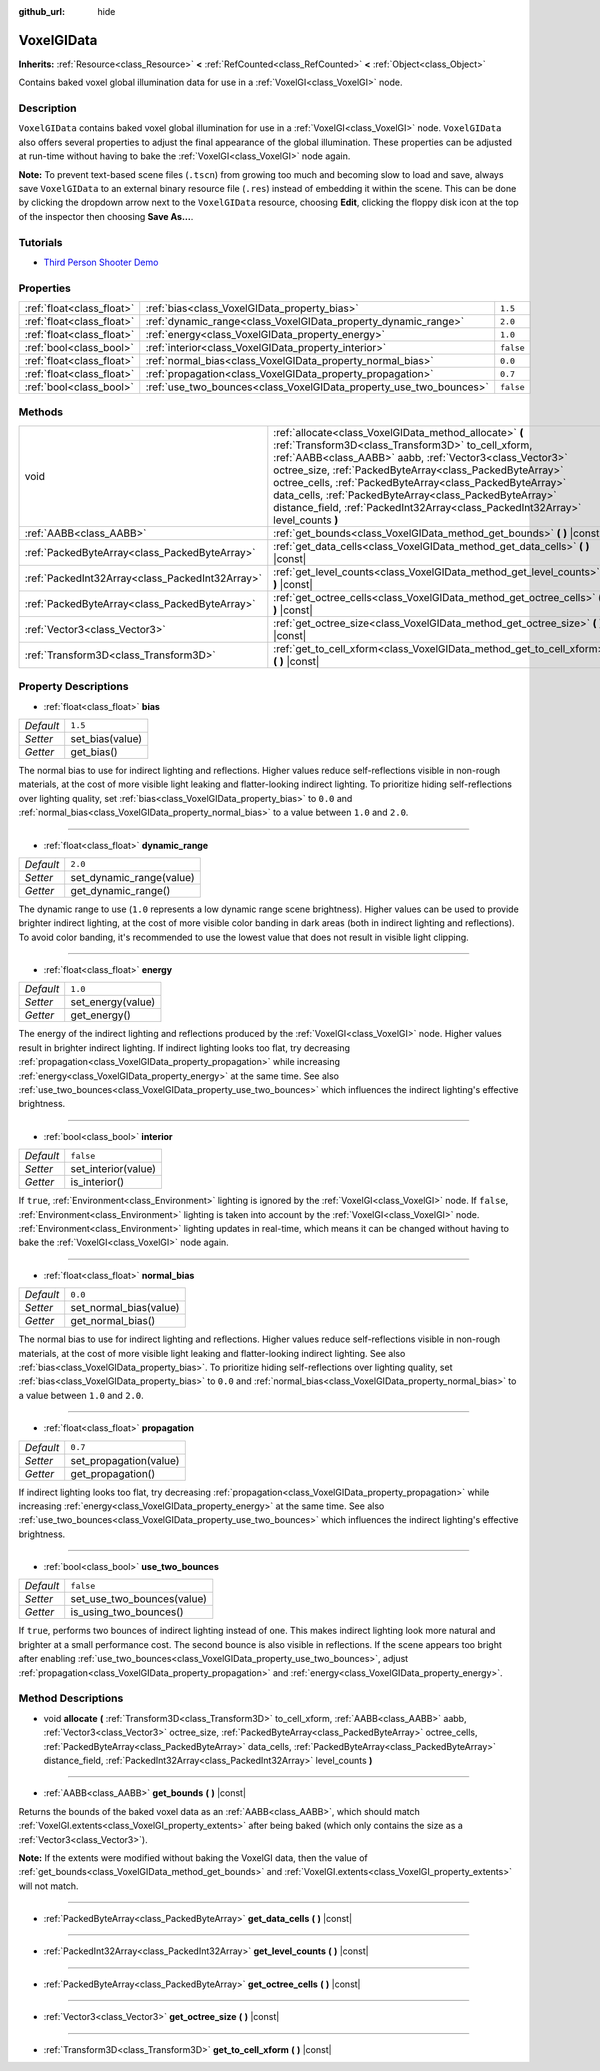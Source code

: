 :github_url: hide

.. DO NOT EDIT THIS FILE!!!
.. Generated automatically from Godot engine sources.
.. Generator: https://github.com/godotengine/godot/tree/master/doc/tools/make_rst.py.
.. XML source: https://github.com/godotengine/godot/tree/master/doc/classes/VoxelGIData.xml.

.. _class_VoxelGIData:

VoxelGIData
===========

**Inherits:** :ref:`Resource<class_Resource>` **<** :ref:`RefCounted<class_RefCounted>` **<** :ref:`Object<class_Object>`

Contains baked voxel global illumination data for use in a :ref:`VoxelGI<class_VoxelGI>` node.

Description
-----------

``VoxelGIData`` contains baked voxel global illumination for use in a :ref:`VoxelGI<class_VoxelGI>` node. ``VoxelGIData`` also offers several properties to adjust the final appearance of the global illumination. These properties can be adjusted at run-time without having to bake the :ref:`VoxelGI<class_VoxelGI>` node again.

\ **Note:** To prevent text-based scene files (``.tscn``) from growing too much and becoming slow to load and save, always save ``VoxelGIData`` to an external binary resource file (``.res``) instead of embedding it within the scene. This can be done by clicking the dropdown arrow next to the ``VoxelGIData`` resource, choosing **Edit**, clicking the floppy disk icon at the top of the inspector then choosing **Save As...**.

Tutorials
---------

- `Third Person Shooter Demo <https://godotengine.org/asset-library/asset/678>`__

Properties
----------

+---------------------------+--------------------------------------------------------------------+-----------+
| :ref:`float<class_float>` | :ref:`bias<class_VoxelGIData_property_bias>`                       | ``1.5``   |
+---------------------------+--------------------------------------------------------------------+-----------+
| :ref:`float<class_float>` | :ref:`dynamic_range<class_VoxelGIData_property_dynamic_range>`     | ``2.0``   |
+---------------------------+--------------------------------------------------------------------+-----------+
| :ref:`float<class_float>` | :ref:`energy<class_VoxelGIData_property_energy>`                   | ``1.0``   |
+---------------------------+--------------------------------------------------------------------+-----------+
| :ref:`bool<class_bool>`   | :ref:`interior<class_VoxelGIData_property_interior>`               | ``false`` |
+---------------------------+--------------------------------------------------------------------+-----------+
| :ref:`float<class_float>` | :ref:`normal_bias<class_VoxelGIData_property_normal_bias>`         | ``0.0``   |
+---------------------------+--------------------------------------------------------------------+-----------+
| :ref:`float<class_float>` | :ref:`propagation<class_VoxelGIData_property_propagation>`         | ``0.7``   |
+---------------------------+--------------------------------------------------------------------+-----------+
| :ref:`bool<class_bool>`   | :ref:`use_two_bounces<class_VoxelGIData_property_use_two_bounces>` | ``false`` |
+---------------------------+--------------------------------------------------------------------+-----------+

Methods
-------

+-------------------------------------------------+-----------------------------------------------------------------------------------------------------------------------------------------------------------------------------------------------------------------------------------------------------------------------------------------------------------------------------------------------------------------------------------------------------------------------------------------------+
| void                                            | :ref:`allocate<class_VoxelGIData_method_allocate>` **(** :ref:`Transform3D<class_Transform3D>` to_cell_xform, :ref:`AABB<class_AABB>` aabb, :ref:`Vector3<class_Vector3>` octree_size, :ref:`PackedByteArray<class_PackedByteArray>` octree_cells, :ref:`PackedByteArray<class_PackedByteArray>` data_cells, :ref:`PackedByteArray<class_PackedByteArray>` distance_field, :ref:`PackedInt32Array<class_PackedInt32Array>` level_counts **)** |
+-------------------------------------------------+-----------------------------------------------------------------------------------------------------------------------------------------------------------------------------------------------------------------------------------------------------------------------------------------------------------------------------------------------------------------------------------------------------------------------------------------------+
| :ref:`AABB<class_AABB>`                         | :ref:`get_bounds<class_VoxelGIData_method_get_bounds>` **(** **)** |const|                                                                                                                                                                                                                                                                                                                                                                    |
+-------------------------------------------------+-----------------------------------------------------------------------------------------------------------------------------------------------------------------------------------------------------------------------------------------------------------------------------------------------------------------------------------------------------------------------------------------------------------------------------------------------+
| :ref:`PackedByteArray<class_PackedByteArray>`   | :ref:`get_data_cells<class_VoxelGIData_method_get_data_cells>` **(** **)** |const|                                                                                                                                                                                                                                                                                                                                                            |
+-------------------------------------------------+-----------------------------------------------------------------------------------------------------------------------------------------------------------------------------------------------------------------------------------------------------------------------------------------------------------------------------------------------------------------------------------------------------------------------------------------------+
| :ref:`PackedInt32Array<class_PackedInt32Array>` | :ref:`get_level_counts<class_VoxelGIData_method_get_level_counts>` **(** **)** |const|                                                                                                                                                                                                                                                                                                                                                        |
+-------------------------------------------------+-----------------------------------------------------------------------------------------------------------------------------------------------------------------------------------------------------------------------------------------------------------------------------------------------------------------------------------------------------------------------------------------------------------------------------------------------+
| :ref:`PackedByteArray<class_PackedByteArray>`   | :ref:`get_octree_cells<class_VoxelGIData_method_get_octree_cells>` **(** **)** |const|                                                                                                                                                                                                                                                                                                                                                        |
+-------------------------------------------------+-----------------------------------------------------------------------------------------------------------------------------------------------------------------------------------------------------------------------------------------------------------------------------------------------------------------------------------------------------------------------------------------------------------------------------------------------+
| :ref:`Vector3<class_Vector3>`                   | :ref:`get_octree_size<class_VoxelGIData_method_get_octree_size>` **(** **)** |const|                                                                                                                                                                                                                                                                                                                                                          |
+-------------------------------------------------+-----------------------------------------------------------------------------------------------------------------------------------------------------------------------------------------------------------------------------------------------------------------------------------------------------------------------------------------------------------------------------------------------------------------------------------------------+
| :ref:`Transform3D<class_Transform3D>`           | :ref:`get_to_cell_xform<class_VoxelGIData_method_get_to_cell_xform>` **(** **)** |const|                                                                                                                                                                                                                                                                                                                                                      |
+-------------------------------------------------+-----------------------------------------------------------------------------------------------------------------------------------------------------------------------------------------------------------------------------------------------------------------------------------------------------------------------------------------------------------------------------------------------------------------------------------------------+

Property Descriptions
---------------------

.. _class_VoxelGIData_property_bias:

- :ref:`float<class_float>` **bias**

+-----------+-----------------+
| *Default* | ``1.5``         |
+-----------+-----------------+
| *Setter*  | set_bias(value) |
+-----------+-----------------+
| *Getter*  | get_bias()      |
+-----------+-----------------+

The normal bias to use for indirect lighting and reflections. Higher values reduce self-reflections visible in non-rough materials, at the cost of more visible light leaking and flatter-looking indirect lighting. To prioritize hiding self-reflections over lighting quality, set :ref:`bias<class_VoxelGIData_property_bias>` to ``0.0`` and :ref:`normal_bias<class_VoxelGIData_property_normal_bias>` to a value between ``1.0`` and ``2.0``.

----

.. _class_VoxelGIData_property_dynamic_range:

- :ref:`float<class_float>` **dynamic_range**

+-----------+--------------------------+
| *Default* | ``2.0``                  |
+-----------+--------------------------+
| *Setter*  | set_dynamic_range(value) |
+-----------+--------------------------+
| *Getter*  | get_dynamic_range()      |
+-----------+--------------------------+

The dynamic range to use (``1.0`` represents a low dynamic range scene brightness). Higher values can be used to provide brighter indirect lighting, at the cost of more visible color banding in dark areas (both in indirect lighting and reflections). To avoid color banding, it's recommended to use the lowest value that does not result in visible light clipping.

----

.. _class_VoxelGIData_property_energy:

- :ref:`float<class_float>` **energy**

+-----------+-------------------+
| *Default* | ``1.0``           |
+-----------+-------------------+
| *Setter*  | set_energy(value) |
+-----------+-------------------+
| *Getter*  | get_energy()      |
+-----------+-------------------+

The energy of the indirect lighting and reflections produced by the :ref:`VoxelGI<class_VoxelGI>` node. Higher values result in brighter indirect lighting. If indirect lighting looks too flat, try decreasing :ref:`propagation<class_VoxelGIData_property_propagation>` while increasing :ref:`energy<class_VoxelGIData_property_energy>` at the same time. See also :ref:`use_two_bounces<class_VoxelGIData_property_use_two_bounces>` which influences the indirect lighting's effective brightness.

----

.. _class_VoxelGIData_property_interior:

- :ref:`bool<class_bool>` **interior**

+-----------+---------------------+
| *Default* | ``false``           |
+-----------+---------------------+
| *Setter*  | set_interior(value) |
+-----------+---------------------+
| *Getter*  | is_interior()       |
+-----------+---------------------+

If ``true``, :ref:`Environment<class_Environment>` lighting is ignored by the :ref:`VoxelGI<class_VoxelGI>` node. If ``false``, :ref:`Environment<class_Environment>` lighting is taken into account by the :ref:`VoxelGI<class_VoxelGI>` node. :ref:`Environment<class_Environment>` lighting updates in real-time, which means it can be changed without having to bake the :ref:`VoxelGI<class_VoxelGI>` node again.

----

.. _class_VoxelGIData_property_normal_bias:

- :ref:`float<class_float>` **normal_bias**

+-----------+------------------------+
| *Default* | ``0.0``                |
+-----------+------------------------+
| *Setter*  | set_normal_bias(value) |
+-----------+------------------------+
| *Getter*  | get_normal_bias()      |
+-----------+------------------------+

The normal bias to use for indirect lighting and reflections. Higher values reduce self-reflections visible in non-rough materials, at the cost of more visible light leaking and flatter-looking indirect lighting. See also :ref:`bias<class_VoxelGIData_property_bias>`. To prioritize hiding self-reflections over lighting quality, set :ref:`bias<class_VoxelGIData_property_bias>` to ``0.0`` and :ref:`normal_bias<class_VoxelGIData_property_normal_bias>` to a value between ``1.0`` and ``2.0``.

----

.. _class_VoxelGIData_property_propagation:

- :ref:`float<class_float>` **propagation**

+-----------+------------------------+
| *Default* | ``0.7``                |
+-----------+------------------------+
| *Setter*  | set_propagation(value) |
+-----------+------------------------+
| *Getter*  | get_propagation()      |
+-----------+------------------------+

If indirect lighting looks too flat, try decreasing :ref:`propagation<class_VoxelGIData_property_propagation>` while increasing :ref:`energy<class_VoxelGIData_property_energy>` at the same time. See also :ref:`use_two_bounces<class_VoxelGIData_property_use_two_bounces>` which influences the indirect lighting's effective brightness.

----

.. _class_VoxelGIData_property_use_two_bounces:

- :ref:`bool<class_bool>` **use_two_bounces**

+-----------+----------------------------+
| *Default* | ``false``                  |
+-----------+----------------------------+
| *Setter*  | set_use_two_bounces(value) |
+-----------+----------------------------+
| *Getter*  | is_using_two_bounces()     |
+-----------+----------------------------+

If ``true``, performs two bounces of indirect lighting instead of one. This makes indirect lighting look more natural and brighter at a small performance cost. The second bounce is also visible in reflections. If the scene appears too bright after enabling :ref:`use_two_bounces<class_VoxelGIData_property_use_two_bounces>`, adjust :ref:`propagation<class_VoxelGIData_property_propagation>` and :ref:`energy<class_VoxelGIData_property_energy>`.

Method Descriptions
-------------------

.. _class_VoxelGIData_method_allocate:

- void **allocate** **(** :ref:`Transform3D<class_Transform3D>` to_cell_xform, :ref:`AABB<class_AABB>` aabb, :ref:`Vector3<class_Vector3>` octree_size, :ref:`PackedByteArray<class_PackedByteArray>` octree_cells, :ref:`PackedByteArray<class_PackedByteArray>` data_cells, :ref:`PackedByteArray<class_PackedByteArray>` distance_field, :ref:`PackedInt32Array<class_PackedInt32Array>` level_counts **)**

----

.. _class_VoxelGIData_method_get_bounds:

- :ref:`AABB<class_AABB>` **get_bounds** **(** **)** |const|

Returns the bounds of the baked voxel data as an :ref:`AABB<class_AABB>`, which should match :ref:`VoxelGI.extents<class_VoxelGI_property_extents>` after being baked (which only contains the size as a :ref:`Vector3<class_Vector3>`).

\ **Note:** If the extents were modified without baking the VoxelGI data, then the value of :ref:`get_bounds<class_VoxelGIData_method_get_bounds>` and :ref:`VoxelGI.extents<class_VoxelGI_property_extents>` will not match.

----

.. _class_VoxelGIData_method_get_data_cells:

- :ref:`PackedByteArray<class_PackedByteArray>` **get_data_cells** **(** **)** |const|

----

.. _class_VoxelGIData_method_get_level_counts:

- :ref:`PackedInt32Array<class_PackedInt32Array>` **get_level_counts** **(** **)** |const|

----

.. _class_VoxelGIData_method_get_octree_cells:

- :ref:`PackedByteArray<class_PackedByteArray>` **get_octree_cells** **(** **)** |const|

----

.. _class_VoxelGIData_method_get_octree_size:

- :ref:`Vector3<class_Vector3>` **get_octree_size** **(** **)** |const|

----

.. _class_VoxelGIData_method_get_to_cell_xform:

- :ref:`Transform3D<class_Transform3D>` **get_to_cell_xform** **(** **)** |const|

.. |virtual| replace:: :abbr:`virtual (This method should typically be overridden by the user to have any effect.)`
.. |const| replace:: :abbr:`const (This method has no side effects. It doesn't modify any of the instance's member variables.)`
.. |vararg| replace:: :abbr:`vararg (This method accepts any number of arguments after the ones described here.)`
.. |constructor| replace:: :abbr:`constructor (This method is used to construct a type.)`
.. |static| replace:: :abbr:`static (This method doesn't need an instance to be called, so it can be called directly using the class name.)`
.. |operator| replace:: :abbr:`operator (This method describes a valid operator to use with this type as left-hand operand.)`
